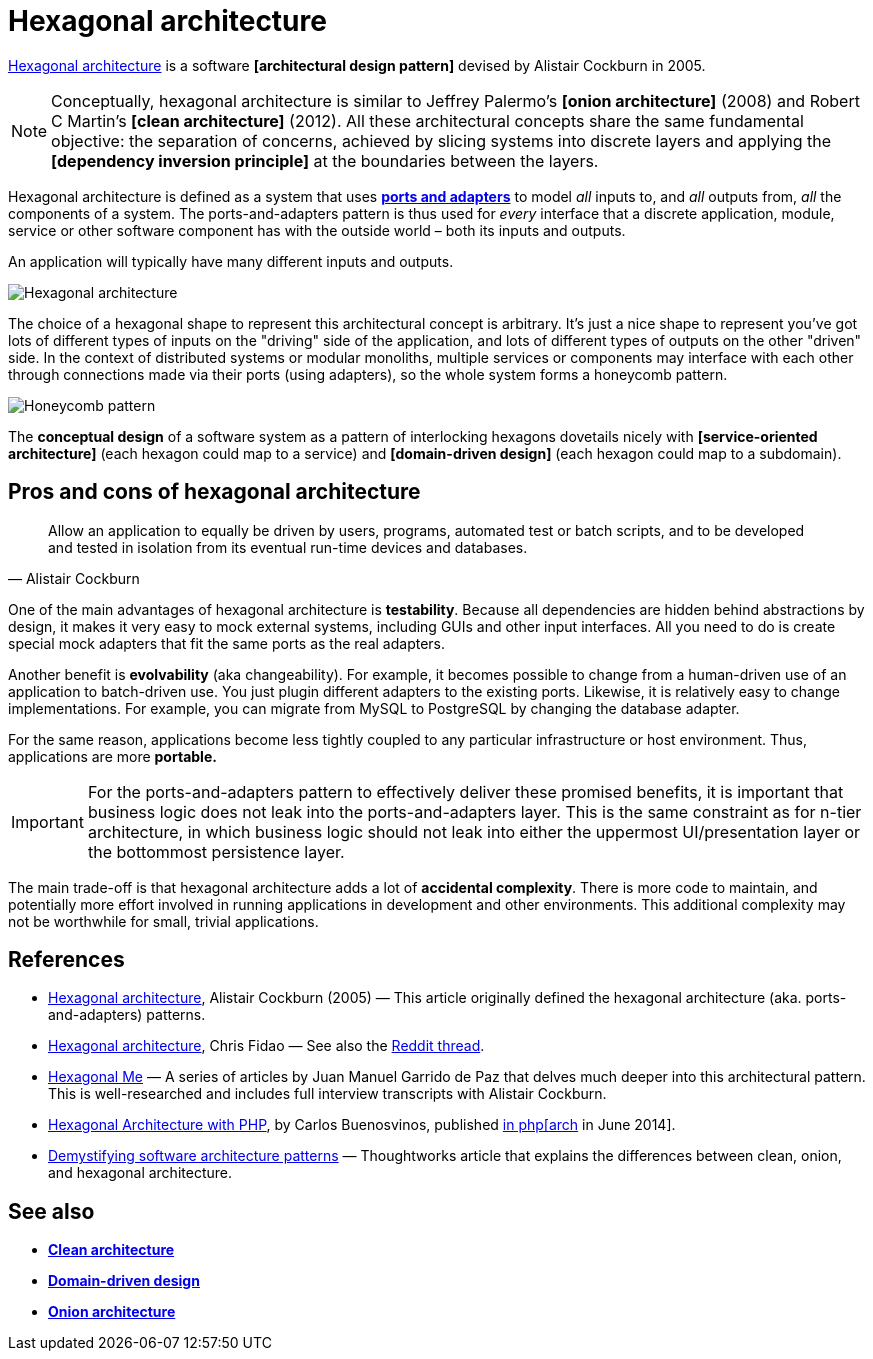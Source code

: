 = Hexagonal architecture

https://alistair.cockburn.us/hexagonal-architecture/[Hexagonal architecture] is a software *[architectural design pattern]* devised by Alistair Cockburn in 2005.

[NOTE]
======
Conceptually, hexagonal architecture is similar to Jeffrey Palermo's *[onion architecture]* (2008) and Robert C Martin's *[clean architecture]* (2012). All these architectural concepts share the same fundamental objective: the separation of concerns, achieved by slicing systems into discrete layers and applying the *[dependency inversion principle]* at the boundaries between the layers.
======

Hexagonal architecture is defined as a system that uses *link:./ports-and-adapters.adoc[ports and adapters]* to model _all_ inputs to, and _all_ outputs from, _all_ the components of a system. The ports-and-adapters pattern is thus used for _every_ interface that a discrete application, module, service or other software component has with the outside world – both its inputs and outputs.

An application will typically have many different inputs and outputs.

image::./_/hexagonal-architecture.svg[Hexagonal architecture]

The choice of a hexagonal shape to represent this architectural concept is arbitrary. It's just a nice shape to represent you've got lots of different types of inputs on the "driving" side of the application, and lots of different types of outputs on the other "driven" side. In the context of distributed systems or modular monoliths, multiple services or components may interface with each other through connections made via their ports (using adapters), so the whole system forms a honeycomb pattern.

image::./_/honeycomb-pattern.svg[Honeycomb pattern]

The *conceptual design* of a software system as a pattern of interlocking hexagons dovetails nicely with *[service-oriented architecture]* (each hexagon could map to a service) and *[domain-driven design]* (each hexagon could map to a subdomain).

== Pros and cons of hexagonal architecture

[quote, Alistair Cockburn]
____
Allow an application to equally be driven by users, programs, automated test or batch scripts, and to be developed and tested in isolation from its eventual run-time devices and databases.
____

One of the main advantages of hexagonal architecture is *testability*. Because all dependencies are hidden behind abstractions by design, it makes it very easy to mock external systems, including GUIs and other input interfaces. All you need to do is create special mock adapters that fit the same ports as the real adapters.

Another benefit is *evolvability* (aka changeability). For example, it becomes possible to change from a human-driven use of an application to batch-driven use. You just plugin different adapters to the existing ports. Likewise, it is relatively easy to change implementations. For example, you can migrate from MySQL to PostgreSQL by changing the database adapter.

For the same reason, applications become less tightly coupled to any particular infrastructure or host environment. Thus, applications are more *portable.*

[IMPORTANT]
======
For the ports-and-adapters pattern to effectively deliver these promised benefits, it is important that business logic does not leak into the ports-and-adapters layer. This is the same constraint as for n-tier architecture, in which business logic should not leak into either the uppermost UI/presentation layer or the bottommost persistence layer.
======

The main trade-off is that hexagonal architecture adds a lot of *accidental complexity*. There is more code to maintain, and potentially more effort involved in running applications in development and other environments. This additional complexity may not be worthwhile for small, trivial applications.

== References

* https://alistair.cockburn.us/Hexagonal+architecture[Hexagonal architecture], Alistair Cockburn (2005) — This article originally defined the hexagonal architecture (aka. ports-and-adapters) patterns.

* https://fideloper.com/hexagonal-architecture[Hexagonal architecture], Chris Fidao — See also the https://www.reddit.com/r/PHP/comments/29bprf/hexagonal_architecture/[Reddit thread].

* https://jmgarridopaz.github.io/content/articles.html[Hexagonal Me] — A series of articles by Juan Manuel Garrido de Paz that delves much deeper into this architectural pattern. This is well-researched and includes full interview transcripts with Alistair Cockburn.

* https://carlosbuenosvinos.com/hexagonal-architecture-with-php-was-published-in-phparch-magazine/[Hexagonal Architecture with PHP], by Carlos Buenosvinos, published https://www.phparch.com/2014/07/july-2014-phparchitect-magazine-released-navigating-the-business/[in php[arch] in June 2014].

* https://www.thoughtworks.com/en-gb/insights/blog/architecture/demystify-software-architecture-patterns[Demystifying software architecture patterns] —  Thoughtworks article that explains the differences between clean, onion, and hexagonal architecture.

== See also

* *link:./clean-architecture.adoc[Clean architecture]*
* *link:./domain-driven-design.adoc[Domain-driven design]*
* *link:./onion-architecture.adoc[Onion architecture]*
